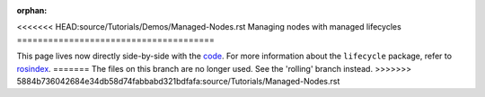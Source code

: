 :orphan:

.. redirect-from::

    Managed-Nodes
    Tutorials/Managed-Nodes

<<<<<<< HEAD:source/Tutorials/Demos/Managed-Nodes.rst
Managing nodes with managed lifecycles
======================================

This page lives now directly side-by-side with the `code <https://github.com/ros2/demos/blob/{REPOS_FILE_BRANCH}/lifecycle/README.rst>`__.
For more information about the ``lifecycle`` package, refer to `rosindex <https://index.ros.org/p/lifecycle/github-ros2-demos/>`__.
=======
The files on this branch are no longer used.  See the 'rolling' branch instead.
>>>>>>> 5884b736042684e34db58d74fabbabd321bdfafa:source/Tutorials/Managed-Nodes.rst
